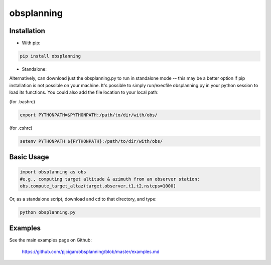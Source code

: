 #####################
obsplanning 
#####################



=====================
Installation
=====================

* With pip:

.. code-block:: shell

    pip install obsplanning


* Standalone:
Alternatively, can download just the obsplanning.py to run in standalone mode -- this may be a better option if pip installation is not possible on your machine.  It's possible to simply run/execfile obsplanning.py in your python session to load its functions.  You could also add the file location to your local path:

(for .bashrc)

.. code-block:: shell

    export PYTHONPATH=$PYTHONPATH:/path/to/dir/with/obs/

(for .cshrc)

.. code-block:: shell

    setenv PYTHONPATH ${PYTHONPATH}:/path/to/dir/with/obs/


=====================
Basic Usage
=====================

.. code-block:: python

    import obsplanning as obs
    #e.g., computing target altitude & azimuth from an observer station:
    obs.compute_target_altaz(target,observer,t1,t2,nsteps=1000)  

Or, as a standalone script, download and cd to that directory, and type: 

.. code-block:: shell
    
    python obsplanning.py


=====================
Examples
=====================

See the main examples page on Github:

 `https://github.com/pjcigan/obsplanning/blob/master/examples.md <https://github.com/pjcigan/obsplanning/blob/master/examples.md>`_



